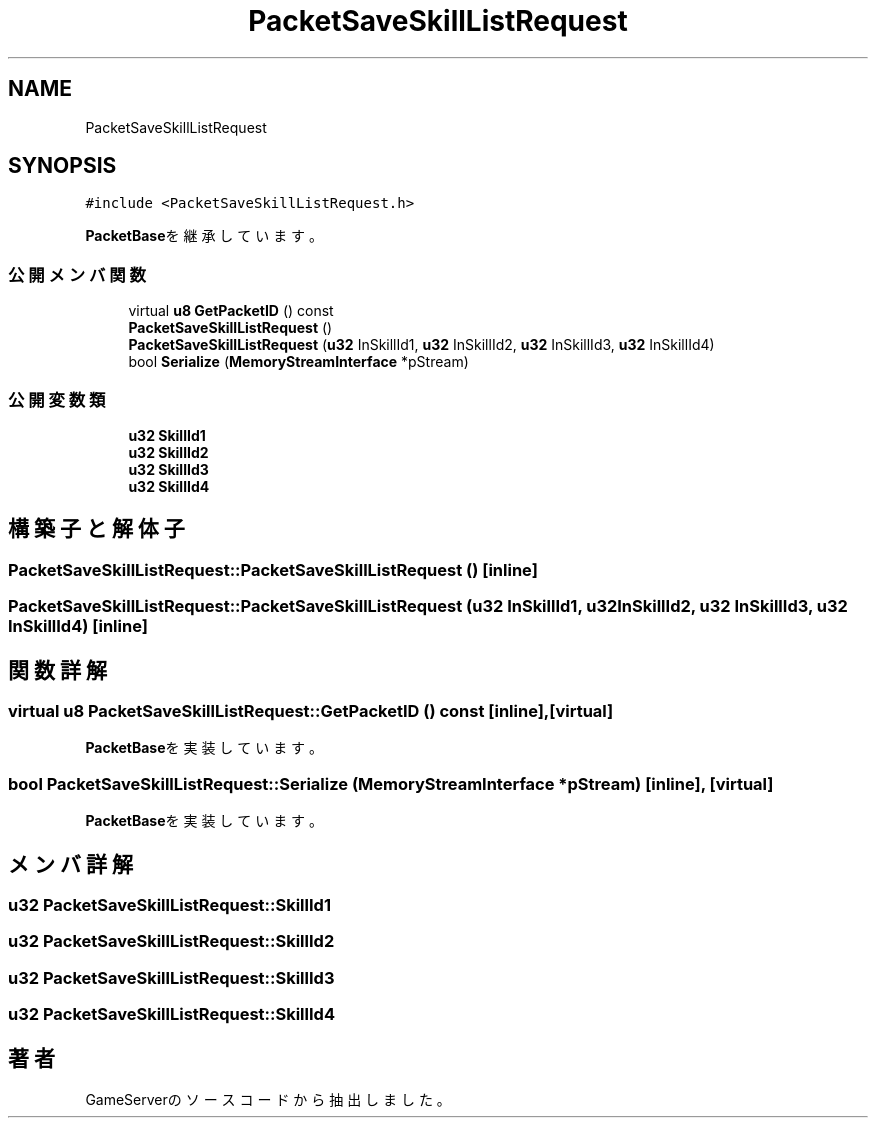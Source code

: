 .TH "PacketSaveSkillListRequest" 3 "2018年12月20日(木)" "GameServer" \" -*- nroff -*-
.ad l
.nh
.SH NAME
PacketSaveSkillListRequest
.SH SYNOPSIS
.br
.PP
.PP
\fC#include <PacketSaveSkillListRequest\&.h>\fP
.PP
\fBPacketBase\fPを継承しています。
.SS "公開メンバ関数"

.in +1c
.ti -1c
.RI "virtual \fBu8\fP \fBGetPacketID\fP () const"
.br
.ti -1c
.RI "\fBPacketSaveSkillListRequest\fP ()"
.br
.ti -1c
.RI "\fBPacketSaveSkillListRequest\fP (\fBu32\fP InSkillId1, \fBu32\fP InSkillId2, \fBu32\fP InSkillId3, \fBu32\fP InSkillId4)"
.br
.ti -1c
.RI "bool \fBSerialize\fP (\fBMemoryStreamInterface\fP *pStream)"
.br
.in -1c
.SS "公開変数類"

.in +1c
.ti -1c
.RI "\fBu32\fP \fBSkillId1\fP"
.br
.ti -1c
.RI "\fBu32\fP \fBSkillId2\fP"
.br
.ti -1c
.RI "\fBu32\fP \fBSkillId3\fP"
.br
.ti -1c
.RI "\fBu32\fP \fBSkillId4\fP"
.br
.in -1c
.SH "構築子と解体子"
.PP 
.SS "PacketSaveSkillListRequest::PacketSaveSkillListRequest ()\fC [inline]\fP"

.SS "PacketSaveSkillListRequest::PacketSaveSkillListRequest (\fBu32\fP InSkillId1, \fBu32\fP InSkillId2, \fBu32\fP InSkillId3, \fBu32\fP InSkillId4)\fC [inline]\fP"

.SH "関数詳解"
.PP 
.SS "virtual \fBu8\fP PacketSaveSkillListRequest::GetPacketID () const\fC [inline]\fP, \fC [virtual]\fP"

.PP
\fBPacketBase\fPを実装しています。
.SS "bool PacketSaveSkillListRequest::Serialize (\fBMemoryStreamInterface\fP * pStream)\fC [inline]\fP, \fC [virtual]\fP"

.PP
\fBPacketBase\fPを実装しています。
.SH "メンバ詳解"
.PP 
.SS "\fBu32\fP PacketSaveSkillListRequest::SkillId1"

.SS "\fBu32\fP PacketSaveSkillListRequest::SkillId2"

.SS "\fBu32\fP PacketSaveSkillListRequest::SkillId3"

.SS "\fBu32\fP PacketSaveSkillListRequest::SkillId4"


.SH "著者"
.PP 
 GameServerのソースコードから抽出しました。
